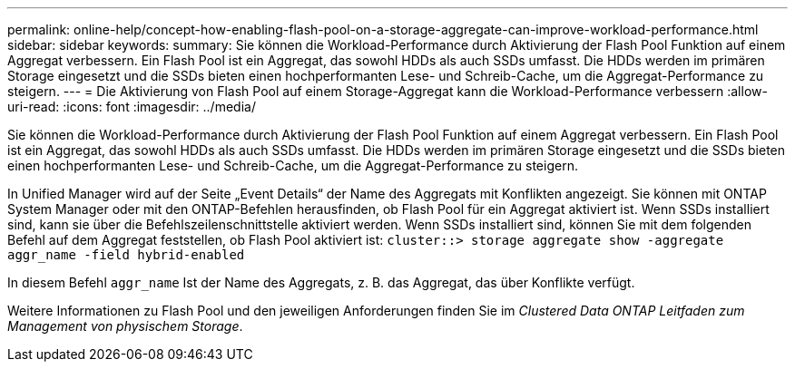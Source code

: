 ---
permalink: online-help/concept-how-enabling-flash-pool-on-a-storage-aggregate-can-improve-workload-performance.html 
sidebar: sidebar 
keywords:  
summary: Sie können die Workload-Performance durch Aktivierung der Flash Pool Funktion auf einem Aggregat verbessern. Ein Flash Pool ist ein Aggregat, das sowohl HDDs als auch SSDs umfasst. Die HDDs werden im primären Storage eingesetzt und die SSDs bieten einen hochperformanten Lese- und Schreib-Cache, um die Aggregat-Performance zu steigern. 
---
= Die Aktivierung von Flash Pool auf einem Storage-Aggregat kann die Workload-Performance verbessern
:allow-uri-read: 
:icons: font
:imagesdir: ../media/


[role="lead"]
Sie können die Workload-Performance durch Aktivierung der Flash Pool Funktion auf einem Aggregat verbessern. Ein Flash Pool ist ein Aggregat, das sowohl HDDs als auch SSDs umfasst. Die HDDs werden im primären Storage eingesetzt und die SSDs bieten einen hochperformanten Lese- und Schreib-Cache, um die Aggregat-Performance zu steigern.

In Unified Manager wird auf der Seite „Event Details“ der Name des Aggregats mit Konflikten angezeigt. Sie können mit ONTAP System Manager oder mit den ONTAP-Befehlen herausfinden, ob Flash Pool für ein Aggregat aktiviert ist. Wenn SSDs installiert sind, kann sie über die Befehlszeilenschnittstelle aktiviert werden. Wenn SSDs installiert sind, können Sie mit dem folgenden Befehl auf dem Aggregat feststellen, ob Flash Pool aktiviert ist: `cluster::> storage aggregate show -aggregate aggr_name -field hybrid-enabled`

In diesem Befehl `aggr_name` Ist der Name des Aggregats, z. B. das Aggregat, das über Konflikte verfügt.

Weitere Informationen zu Flash Pool und den jeweiligen Anforderungen finden Sie im _Clustered Data ONTAP Leitfaden zum Management von physischem Storage_.
